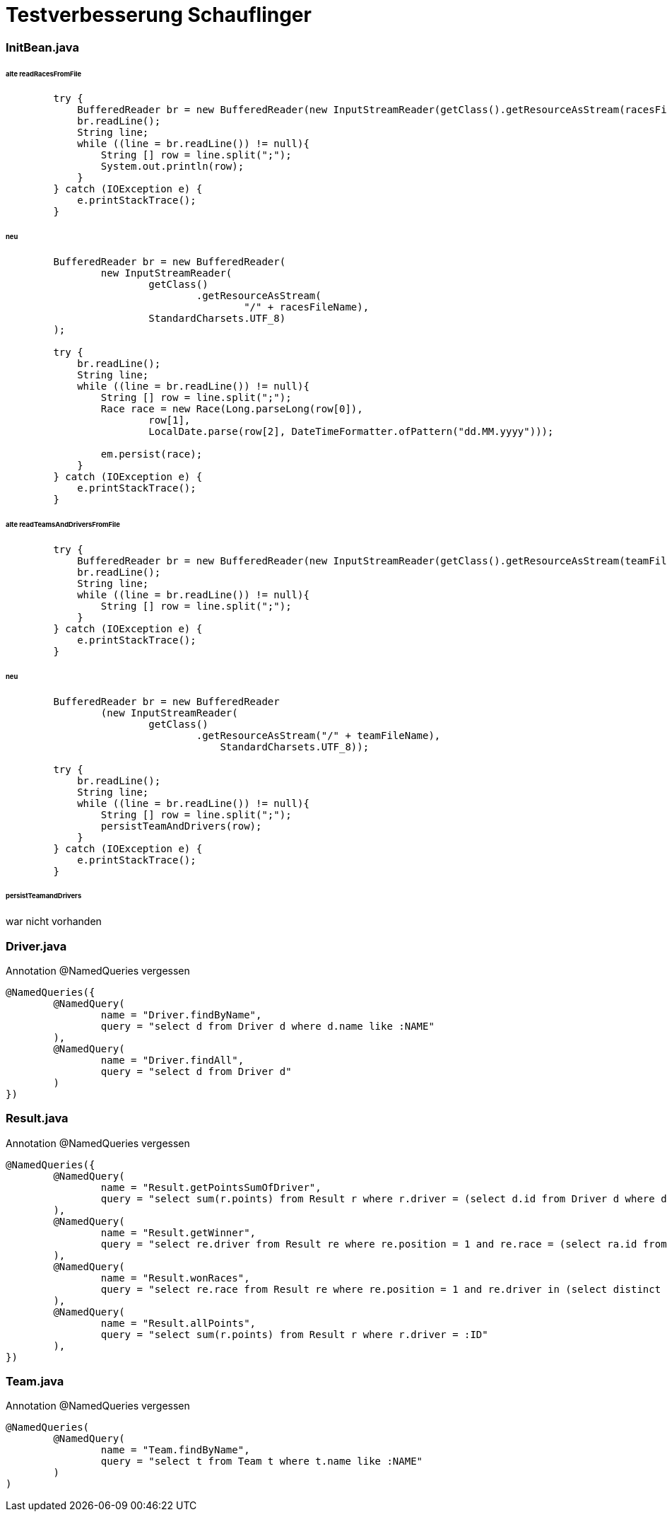 = Testverbesserung Schauflinger

=== InitBean.java
====== alte readRacesFromFile
[source, java]
----

        try {
            BufferedReader br = new BufferedReader(new InputStreamReader(getClass().getResourceAsStream(racesFileName)));
            br.readLine();
            String line;
            while ((line = br.readLine()) != null){
                String [] row = line.split(";");
                System.out.println(row);
            }
        } catch (IOException e) {
            e.printStackTrace();
        }
----

====== neu
[source,java]
----
        BufferedReader br = new BufferedReader(
                new InputStreamReader(
                        getClass()
                                .getResourceAsStream(
                                        "/" + racesFileName),
                        StandardCharsets.UTF_8)
        );

        try {
            br.readLine();
            String line;
            while ((line = br.readLine()) != null){
                String [] row = line.split(";");
                Race race = new Race(Long.parseLong(row[0]),
                        row[1],
                        LocalDate.parse(row[2], DateTimeFormatter.ofPattern("dd.MM.yyyy")));

                em.persist(race);
            }
        } catch (IOException e) {
            e.printStackTrace();
        }
----

====== alte readTeamsAndDriversFromFile
[source,java]
----
        try {
            BufferedReader br = new BufferedReader(new InputStreamReader(getClass().getResourceAsStream(teamFileName)));
            br.readLine();
            String line;
            while ((line = br.readLine()) != null){
                String [] row = line.split(";");
            }
        } catch (IOException e) {
            e.printStackTrace();
        }
----

====== neu
[source, java]
----
        BufferedReader br = new BufferedReader
                (new InputStreamReader(
                        getClass()
                                .getResourceAsStream("/" + teamFileName),
                                    StandardCharsets.UTF_8));

        try {
            br.readLine();
            String line;
            while ((line = br.readLine()) != null){
                String [] row = line.split(";");
                persistTeamAndDrivers(row);
            }
        } catch (IOException e) {
            e.printStackTrace();
        }
----

====== persistTeamandDrivers
war nicht vorhanden

=== Driver.java
Annotation @NamedQueries vergessen
[source,java]
----
@NamedQueries({
        @NamedQuery(
                name = "Driver.findByName",
                query = "select d from Driver d where d.name like :NAME"
        ),
        @NamedQuery(
                name = "Driver.findAll",
                query = "select d from Driver d"
        )
})
----

=== Result.java
Annotation @NamedQueries vergessen
[source,java]
----
@NamedQueries({
        @NamedQuery(
                name = "Result.getPointsSumOfDriver",
                query = "select sum(r.points) from Result r where r.driver = (select d.id from Driver d where d.name like :NAME)"
        ),
        @NamedQuery(
                name = "Result.getWinner",
                query = "select re.driver from Result re where re.position = 1 and re.race = (select ra.id from Race ra where ra.country like :COUNTRY)"
        ),
        @NamedQuery(
                name = "Result.wonRaces",
                query = "select re.race from Result re where re.position = 1 and re.driver in (select distinct d.id from Driver d where d.team = (select t.id from Team t where t.name like :TEAMNAME))"
        ),
        @NamedQuery(
                name = "Result.allPoints",
                query = "select sum(r.points) from Result r where r.driver = :ID"
        ),
})
----

=== Team.java
Annotation @NamedQueries vergessen
[source,java]
----
@NamedQueries(
        @NamedQuery(
                name = "Team.findByName",
                query = "select t from Team t where t.name like :NAME"
        )
)
----